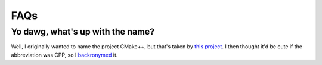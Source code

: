 .. _faqs-label:

FAQs
====

Yo dawg, what's up with the name?
---------------------------------

Well, I originally wanted to name the project CMake++, but that's
taken by `this project <https://github.com/toeb/cmakepp>`_.  I then thought it'd
be cute if the abbreviation was CPP, so I
`backronymed <https://en.wikipedia.org/wiki/Backronym>`_  it.
